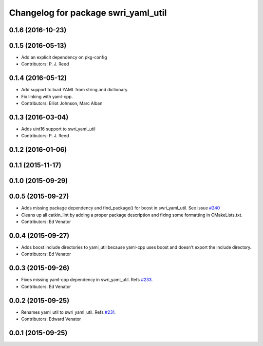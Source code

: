 ^^^^^^^^^^^^^^^^^^^^^^^^^^^^^^^^^^^^
Changelog for package swri_yaml_util
^^^^^^^^^^^^^^^^^^^^^^^^^^^^^^^^^^^^

0.1.6 (2016-10-23)
------------------

0.1.5 (2016-05-13)
------------------
* Add an explicit dependency on pkg-config
* Contributors: P. J. Reed

0.1.4 (2016-05-12)
------------------
* Add support to load YAML from string and dictionary.
* Fix linking with yaml-cpp.
* Contributors: Elliot Johnson, Marc Alban

0.1.3 (2016-03-04)
------------------
* Adds uint16 support to swri_yaml_util
* Contributors: P. J. Reed

0.1.2 (2016-01-06)
------------------

0.1.1 (2015-11-17)
------------------

0.1.0 (2015-09-29)
------------------

0.0.5 (2015-09-27)
------------------
* Adds missing package dependency and find_package() for boost in 
  swri_yaml_util. See issue `#240 <https://github.com/evenator/marti_common/issues/240>`_
* Cleans up all catkin_lint by adding a proper package description 
  and fixing some formatting in CMakeLists.txt.
* Contributors: Ed Venator

0.0.4 (2015-09-27)
------------------
* Adds boost include directories to yaml_util because yaml-cpp uses boost and doesn't export the include directory.
* Contributors: Ed Venator

0.0.3 (2015-09-26)
------------------
* Fixes missing yaml-cpp dependency in swri_yaml_util.
  Refs `#233 <https://github.com/swri-robotics/marti_common/issues/233>`_.
* Contributors: Ed Venator

0.0.2 (2015-09-25)
------------------
* Renames yaml_util to swri_yaml_util. Refs `#231 <https://github.com/swri-robotics/marti_common/issues/231>`_.
* Contributors: Edward Venator

0.0.1 (2015-09-25)
------------------

